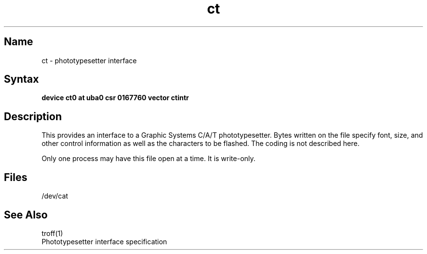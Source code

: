 .\" SCCSID: @(#)ct.4	8.1	9/11/90
.TH ct 4 VAX "" Unsupported
.SH Name
ct \- phototypesetter interface
.SH Syntax
.B "device ct0 at uba0 csr 0167760 vector ctintr"
.SH Description
This provides an interface to a Graphic Systems C/A/T phototypesetter.
Bytes written on the file specify font, size, and other control
information as well as the characters to be flashed.  The
coding is not described here.
.PP
Only one process may have this file open at a time.  It is write-only.
.SH Files
/dev/cat
.SH See Also
troff(1)
.br
Phototypesetter interface specification
